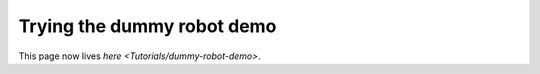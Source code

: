 
Trying the dummy robot demo
===========================

This page now lives `here <Tutorials/dummy-robot-demo>`.
